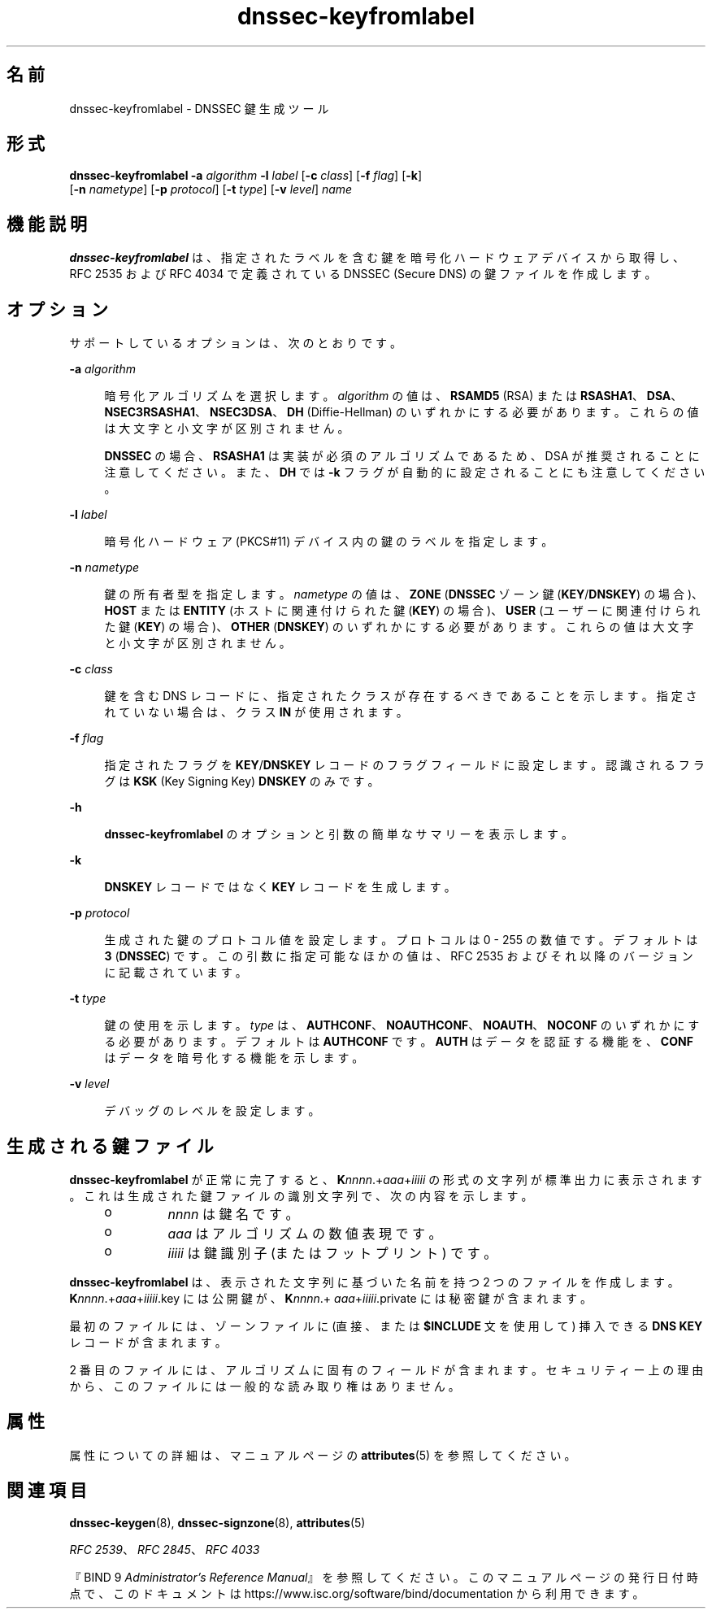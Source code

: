 '\" te
.\" Copyright (C) 2010 Internet Systems Consortium, Inc. ("ISC")
.\" Permission to use, copy, modify, and/or distribute this software for any purpose  with or without fee is hereby granted, provided that the above copyright notice  and this permission notice appear in all copies.  THE SOFTWARE IS PROVIDED "AS IS" AND ISC DISCLAIMS ALL WARRANTIES WITH REGARD TO THIS SOFTWARE INCLUDING ALL IMPLIED WARRANTIES OF  MERCHANTABILITY AND FITNESS. IN NO EVENT SHALL ISC BE LIABLE FOR ANY SPECIAL,  DIRECT, INDIRECT, OR CONSEQUENTIAL DAMAGES OR ANY DAMAGES WHATSOEVER RESULTING  FROM LOSS OF USE, DATA OR PROFITS, WHETHER IN AN ACTION OF CONTRACT, NEGLIGENCE OR OTHER TORTIOUS ACTION, ARISING OUT OF OR IN CONNECTION WITH THE  USE OR PERFORMANCE OF THIS SOFTWARE.
.\" Portions Copyright (c) 2010, Sun Microsystems, Inc. All Rights Reserved.
.TH dnssec-keyfromlabel 8 "2010 年 1 月 11 日" "SunOS 5.12" "システム管理コマンド"
.SH 名前
dnssec-keyfromlabel \- DNSSEC 鍵生成ツール
.SH 形式
.LP
.nf
\fBdnssec-keyfromlabel\fR \fB-a\fR \fIalgorithm\fR \fB-l\fR \fIlabel\fR [\fB-c\fR \fIclass\fR] [\fB-f\fR \fIflag\fR] [\fB-k\fR]
     [\fB-n\fR \fInametype\fR] [\fB-p\fR \fIprotocol\fR] [\fB-t\fR \fItype\fR] [\fB-v\fR \fIlevel\fR] \fIname\fR
.fi

.SH 機能説明
.sp
.LP
\fBdnssec-keyfromlabel\fR は、指定されたラベルを含む鍵を暗号化ハードウェアデバイスから取得し、RFC 2535 および RFC 4034 で定義されている DNSSEC (Secure DNS) の鍵ファイルを作成します。
.SH オプション
.sp
.LP
サポートしているオプションは、次のとおりです。
.sp
.ne 2
.mk
.na
\fB\fB-a\fR \fIalgorithm\fR\fR
.ad
.sp .6
.RS 4n
暗号化アルゴリズムを選択します。\fIalgorithm\fR の値は、\fBRSAMD5\fR (RSA) または \fBRSASHA1\fR、\fBDSA\fR、\fBNSEC3RSASHA1\fR、\fBNSEC3DSA\fR、\fBDH\fR (Diffie-Hellman) のいずれかにする必要があります。これらの値は大文字と小文字が区別されません。
.sp
\fBDNSSEC\fR の場合、\fBRSASHA1\fR は実装が必須のアルゴリズムであるため、DSA が推奨されることに注意してください。また、\fBDH\fR では \fB-k\fR フラグが自動的に設定されることにも注意してください。
.RE

.sp
.ne 2
.mk
.na
\fB\fB-l\fR \fIlabel\fR \fR
.ad
.sp .6
.RS 4n
暗号化ハードウェア (PKCS#11) デバイス内の鍵のラベルを指定します。
.RE

.sp
.ne 2
.mk
.na
\fB\fB-n\fR \fInametype\fR\fR
.ad
.sp .6
.RS 4n
鍵の所有者型を指定します。\fInametype\fR の値は、\fBZONE\fR (\fBDNSSEC\fR ゾーン鍵 (\fBKEY\fR/\fBDNSKEY\fR) の場合)、\fBHOST\fR または \fBENTITY\fR (ホストに関連付けられた鍵 (\fBKEY\fR) の場合)、\fBUSER\fR (ユーザーに関連付けられた鍵 (\fBKEY\fR) の場合)、\fBOTHER\fR (\fBDNSKEY\fR) のいずれかにする必要があります。これらの値は大文字と小文字が区別されません。
.RE

.sp
.ne 2
.mk
.na
\fB\fB-c\fR \fIclass\fR\fR
.ad
.sp .6
.RS 4n
鍵を含む DNS レコードに、指定されたクラスが存在するべきであることを示します。指定されていない場合は、クラス \fBIN\fR が使用されます。
.RE

.sp
.ne 2
.mk
.na
\fB\fB-f\fR \fIflag\fR\fR
.ad
.sp .6
.RS 4n
指定されたフラグを \fBKEY\fR/\fBDNSKEY\fR レコードのフラグフィールドに設定します。認識されるフラグは \fBKSK\fR (Key Signing Key) \fBDNSKEY\fR のみです。
.RE

.sp
.ne 2
.mk
.na
\fB\fB-h\fR\fR
.ad
.sp .6
.RS 4n
\fBdnssec-keyfromlabel\fR のオプションと引数の簡単なサマリーを表示します。
.RE

.sp
.ne 2
.mk
.na
\fB\fB-k\fR \fI\fR\fR
.ad
.sp .6
.RS 4n
\fBDNSKEY\fR レコードではなく \fBKEY\fR レコードを生成します。
.RE

.sp
.ne 2
.mk
.na
\fB\fB-p\fR \fIprotocol\fR\fR
.ad
.sp .6
.RS 4n
生成された鍵のプロトコル値を設定します。プロトコルは 0 - 255 の数値です。デフォルトは \fB3\fR (\fBDNSSEC\fR) です。この引数に指定可能なほかの値は、RFC 2535 およびそれ以降のバージョンに記載されています。
.RE

.sp
.ne 2
.mk
.na
\fB\fB-t\fR \fItype\fR\fR
.ad
.sp .6
.RS 4n
鍵の使用を示します。\fItype\fR は、\fBAUTHCONF\fR、\fBNOAUTHCONF\fR、\fBNOAUTH\fR、\fBNOCONF\fR のいずれかにする必要があります。デフォルトは \fBAUTHCONF\fR です。\fBAUTH\fR はデータを認証する機能を、\fBCONF\fR はデータを暗号化する機能を示します。
.RE

.sp
.ne 2
.mk
.na
\fB\fB-v\fR \fIlevel\fR\fR
.ad
.sp .6
.RS 4n
デバッグのレベルを設定します。
.RE

.SH 生成される鍵ファイル
.sp
.LP
\fBdnssec-keyfromlabel\fR が正常に完了すると、\fBK\fInnnn\fR.+\fIaaa\fR+\fIiiiii\fR\fR の形式の文字列が標準出力に表示されます。これは生成された鍵ファイルの識別文字列で、次の内容を示します。
.RS +4
.TP
.ie t \(bu
.el o
\fInnnn\fR は鍵名です。
.RE
.RS +4
.TP
.ie t \(bu
.el o
\fIaaa\fR はアルゴリズムの数値表現です。
.RE
.RS +4
.TP
.ie t \(bu
.el o
\fIiiiii\fR は鍵識別子 (またはフットプリント) です。
.RE
.sp
.LP
\fBdnssec-keyfromlabel\fR は、表示された文字列に基づいた名前を持つ 2 つのファイルを作成します。\fBK\fInnnn\fR.+\fIaaa\fR+\fIiiiii\fR.key\fR には公開鍵が、\fBK\fInnnn\fR.+\fI aaa\fR+\fIiiiii\fR.private\fR には秘密鍵が含まれます。
.sp
.LP
最初のファイルには、ゾーンファイルに (直接、または \fB$INCLUDE\fR 文を使用して) 挿入できる \fBDNS\fR \fBKEY\fR レコードが含まれます。
.sp
.LP
2 番目のファイルには、アルゴリズムに固有のフィールドが含まれます。セキュリティー上の理由から、このファイルには一般的な読み取り権はありません。
.SH 属性
.sp
.LP
属性についての詳細は、マニュアルページの \fBattributes\fR(5) を参照してください。
.sp

.sp
.TS
tab() box;
cw(2.75i) |cw(2.75i) 
lw(2.75i) |lw(2.75i) 
.
属性タイプ属性値
_
使用条件service/network/dns/bind
_
インタフェースの安定性流動的
.TE

.SH 関連項目
.sp
.LP
\fBdnssec-keygen\fR(8), \fBdnssec-signzone\fR(8), \fBattributes\fR(5)
.sp
.LP
\fIRFC 2539\fR、\fIRFC 2845\fR、\fIRFC 4033\fR
.sp
.LP
『BIND 9 \fIAdministrator's Reference Manual\fR』を参照してください。このマニュアルページの発行日付時点で、このドキュメントは https://www.isc.org/software/bind/documentation から利用できます。
